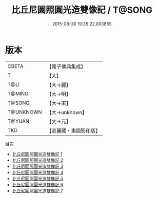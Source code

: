 #+TITLE: 比丘尼圓照圓光造雙像記 / T@SONG

#+DATE: 2015-08-30 19:35:22.003855
* 版本
 |     CBETA|【電子佛典集成】|
 |         T|【大】     |
 |      T@LI|【大→麗】   |
 |    T@MING|【大→明】   |
 |    T@SONG|【大→宋】   |
 | T@UNKNOWN|【大→unknown】|
 |    T@YUAN|【大→元】   |
 |       TKD|【高麗藏・東國影印版】|
目次
 - [[file:KR6b0050_001.txt][比丘尼圓照圓光造雙像記 1]]
 - [[file:KR6b0050_002.txt][比丘尼圓照圓光造雙像記 2]]
 - [[file:KR6b0050_003.txt][比丘尼圓照圓光造雙像記 3]]
 - [[file:KR6b0050_004.txt][比丘尼圓照圓光造雙像記 4]]
 - [[file:KR6b0050_005.txt][比丘尼圓照圓光造雙像記 5]]
 - [[file:KR6b0050_006.txt][比丘尼圓照圓光造雙像記 6]]
 - [[file:KR6b0050_007.txt][比丘尼圓照圓光造雙像記 7]]
